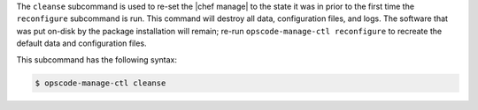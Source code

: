 .. The contents of this file are included in multiple topics.
.. This file describes a command or a sub-command for chef-server-ctl.
.. This file should not be changed in a way that hinders its ability to appear in multiple documentation sets.


The ``cleanse`` subcommand is used to re-set the |chef manage| to the state it was in prior to the first time the ``reconfigure`` subcommand is run. This command will destroy all data, configuration files, and logs. The software that was put on-disk by the package installation will remain; re-run ``opscode-manage-ctl reconfigure`` to recreate the default data and configuration files.

This subcommand has the following syntax:

.. code-block:: bash

   $ opscode-manage-ctl cleanse
